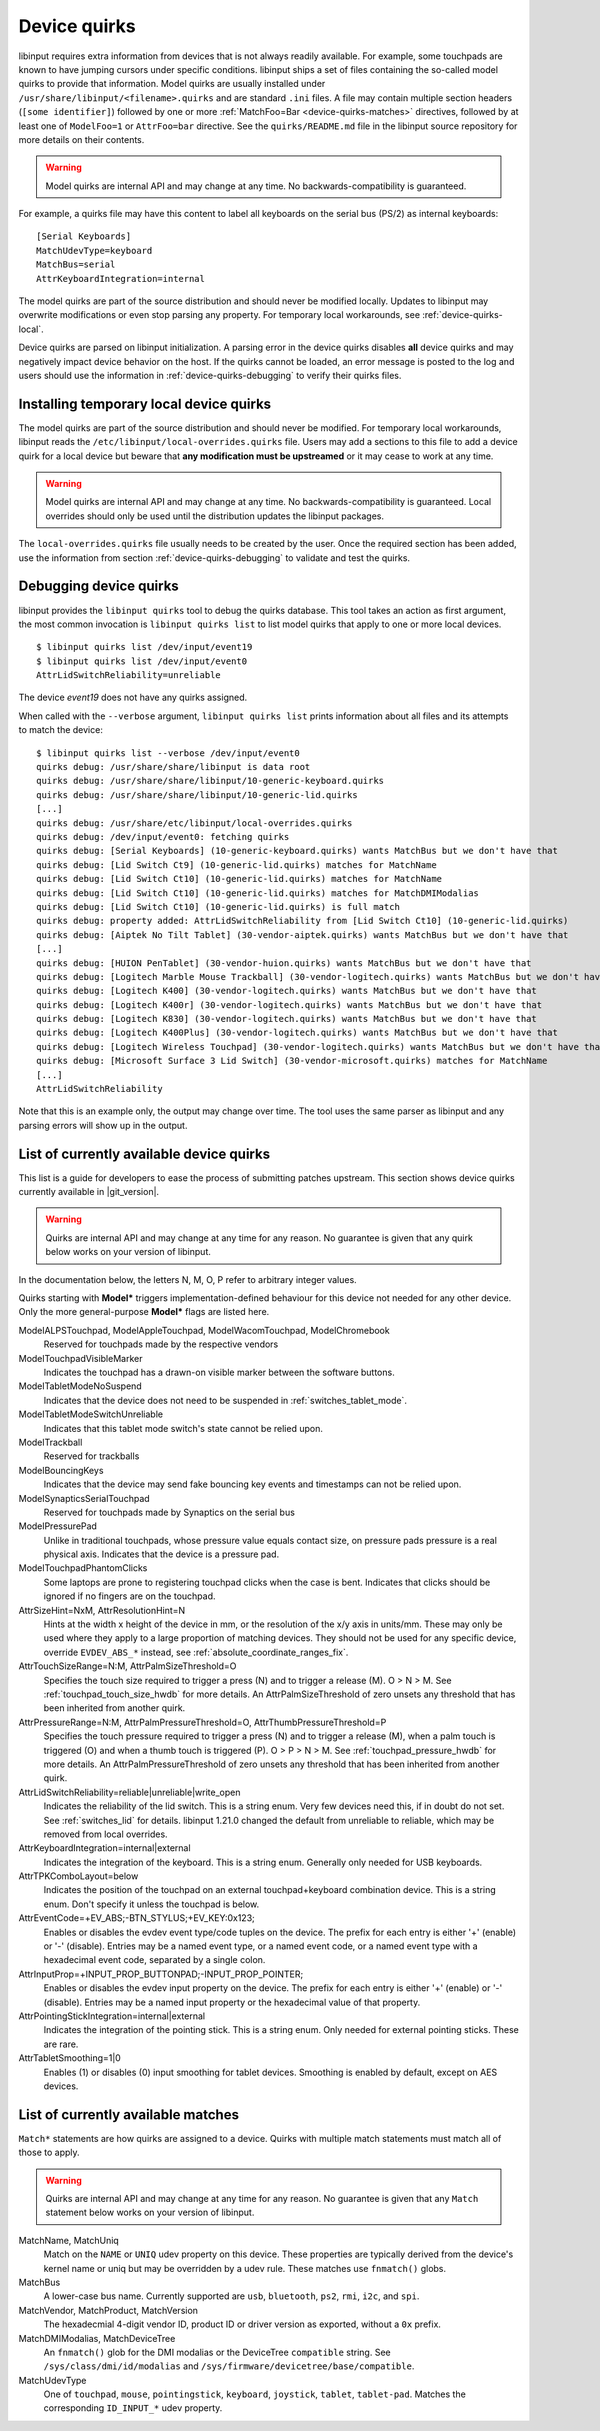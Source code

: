 .. _device-quirks:

==============================================================================
Device quirks
==============================================================================

libinput requires extra information from devices that is not always readily
available. For example, some touchpads are known to have jumping cursors
under specific conditions. libinput ships a set of files containing the
so-called model quirks to provide that information. Model quirks are usually
installed under ``/usr/share/libinput/<filename>.quirks`` and are standard
``.ini`` files. A file may contain multiple section headers (``[some
identifier]``) followed by one or more :ref:`MatchFoo=Bar <device-quirks-matches>`
directives, followed by at least one of ``ModelFoo=1`` or ``AttrFoo=bar`` directive.
See the ``quirks/README.md`` file in the libinput source repository for more
details on their contents.

.. warning:: Model quirks are internal API and may change at any time. No
             backwards-compatibility is guaranteed.

For example, a quirks file may have this content to label all keyboards on
the serial bus (PS/2) as internal keyboards: ::

     [Serial Keyboards]
     MatchUdevType=keyboard
     MatchBus=serial
     AttrKeyboardIntegration=internal


The model quirks are part of the source distribution and should never be
modified locally. Updates to libinput may overwrite modifications or even
stop parsing any property. For temporary local workarounds, see
:ref:`device-quirks-local`.

Device quirks are parsed on libinput initialization. A parsing error in the
device quirks disables **all** device quirks and may negatively impact
device behavior on the host. If the quirks cannot be loaded, an error
message is posted to the log and users should use the information in
:ref:`device-quirks-debugging` to verify their quirks files.

.. _device-quirks-local:

------------------------------------------------------------------------------
Installing temporary local device quirks
------------------------------------------------------------------------------

The model quirks are part of the source distribution and should never be
modified. For temporary local workarounds, libinput reads the
``/etc/libinput/local-overrides.quirks`` file. Users may add a sections to
this file to add a device quirk for a local device but beware that **any
modification must be upstreamed** or it may cease to work at any time.

.. warning:: Model quirks are internal API and may change at any time. No
             backwards-compatibility is guaranteed. Local overrides should only
             be used until the distribution updates the libinput packages.

The ``local-overrides.quirks`` file usually needs to be created by the user.
Once the required section has been added, use the information from section
:ref:`device-quirks-debugging` to validate and test the quirks.

.. _device-quirks-debugging:

------------------------------------------------------------------------------
Debugging device quirks
------------------------------------------------------------------------------

libinput provides the ``libinput quirks`` tool to debug the quirks database.
This tool takes an action as first argument, the most common invocation is
``libinput quirks list`` to list model quirks that apply to one or more local
devices. ::

     $ libinput quirks list /dev/input/event19
     $ libinput quirks list /dev/input/event0
     AttrLidSwitchReliability=unreliable

The device `event19` does not have any quirks assigned.

When called with the ``--verbose`` argument, ``libinput quirks list`` prints
information about all files and its attempts to match the device: ::

     $ libinput quirks list --verbose /dev/input/event0
     quirks debug: /usr/share/share/libinput is data root
     quirks debug: /usr/share/share/libinput/10-generic-keyboard.quirks
     quirks debug: /usr/share/share/libinput/10-generic-lid.quirks
     [...]
     quirks debug: /usr/share/etc/libinput/local-overrides.quirks
     quirks debug: /dev/input/event0: fetching quirks
     quirks debug: [Serial Keyboards] (10-generic-keyboard.quirks) wants MatchBus but we don't have that
     quirks debug: [Lid Switch Ct9] (10-generic-lid.quirks) matches for MatchName
     quirks debug: [Lid Switch Ct10] (10-generic-lid.quirks) matches for MatchName
     quirks debug: [Lid Switch Ct10] (10-generic-lid.quirks) matches for MatchDMIModalias
     quirks debug: [Lid Switch Ct10] (10-generic-lid.quirks) is full match
     quirks debug: property added: AttrLidSwitchReliability from [Lid Switch Ct10] (10-generic-lid.quirks)
     quirks debug: [Aiptek No Tilt Tablet] (30-vendor-aiptek.quirks) wants MatchBus but we don't have that
     [...]
     quirks debug: [HUION PenTablet] (30-vendor-huion.quirks) wants MatchBus but we don't have that
     quirks debug: [Logitech Marble Mouse Trackball] (30-vendor-logitech.quirks) wants MatchBus but we don't have that
     quirks debug: [Logitech K400] (30-vendor-logitech.quirks) wants MatchBus but we don't have that
     quirks debug: [Logitech K400r] (30-vendor-logitech.quirks) wants MatchBus but we don't have that
     quirks debug: [Logitech K830] (30-vendor-logitech.quirks) wants MatchBus but we don't have that
     quirks debug: [Logitech K400Plus] (30-vendor-logitech.quirks) wants MatchBus but we don't have that
     quirks debug: [Logitech Wireless Touchpad] (30-vendor-logitech.quirks) wants MatchBus but we don't have that
     quirks debug: [Microsoft Surface 3 Lid Switch] (30-vendor-microsoft.quirks) matches for MatchName
     [...]
     AttrLidSwitchReliability


Note that this is an example only, the output may change over time. The tool
uses the same parser as libinput and any parsing errors will show up in the
output.

.. _device-quirks-list:

------------------------------------------------------------------------------
List of currently available device quirks
------------------------------------------------------------------------------

This list is a guide for developers to ease the process of submitting
patches upstream. This section shows device quirks currently available in
|git_version|.

.. warning:: Quirks are internal API and may change at any time for any reason.
             No guarantee is given that any quirk below works on your version of
             libinput.

In the documentation below, the letters N, M, O, P refer to arbitrary integer
values.

Quirks starting with **Model*** triggers implementation-defined behaviour
for this device not needed for any other device. Only the more
general-purpose **Model*** flags are listed here.

ModelALPSTouchpad, ModelAppleTouchpad, ModelWacomTouchpad, ModelChromebook
    Reserved for touchpads made by the respective vendors
ModelTouchpadVisibleMarker
    Indicates the touchpad has a drawn-on visible marker between the software
    buttons.
ModelTabletModeNoSuspend
    Indicates that the device does not need to be
    suspended in :ref:`switches_tablet_mode`.
ModelTabletModeSwitchUnreliable
    Indicates that this tablet mode switch's state cannot be relied upon.
ModelTrackball
    Reserved for trackballs
ModelBouncingKeys
    Indicates that the device may send fake bouncing key events and
    timestamps can not be relied upon.
ModelSynapticsSerialTouchpad
    Reserved for touchpads made by Synaptics on the serial bus
ModelPressurePad
    Unlike in traditional touchpads, whose pressure value equals contact size,
    on pressure pads pressure is a real physical axis.
    Indicates that the device is a pressure pad.
ModelTouchpadPhantomClicks
    Some laptops are prone to registering touchpad clicks when the case is
    bent. Indicates that clicks should be ignored if no fingers are on the
    touchpad.
AttrSizeHint=NxM, AttrResolutionHint=N
    Hints at the width x height of the device in mm, or the resolution
    of the x/y axis in units/mm. These may only be used where they apply to
    a large proportion of matching devices. They should not be used for any
    specific device, override ``EVDEV_ABS_*`` instead, see
    :ref:`absolute_coordinate_ranges_fix`.
AttrTouchSizeRange=N:M, AttrPalmSizeThreshold=O
    Specifies the touch size required to trigger a press (N) and to trigger
    a release (M). O > N > M. See :ref:`touchpad_touch_size_hwdb` for more
    details.
    An AttrPalmSizeThreshold of zero unsets any threshold that has been
    inherited from another quirk.
AttrPressureRange=N:M, AttrPalmPressureThreshold=O, AttrThumbPressureThreshold=P
    Specifies the touch pressure required to trigger a press (N) and to
    trigger a release (M), when a palm touch is triggered (O) and when a
    thumb touch is triggered (P). O > P > N > M. See
    :ref:`touchpad_pressure_hwdb` for more details.
    An AttrPalmPressureThreshold of zero unsets any threshold that has been
    inherited from another quirk.
AttrLidSwitchReliability=reliable|unreliable|write_open
    Indicates the reliability of the lid switch. This is a string enum.
    Very few devices need this, if in doubt do not set. See :ref:`switches_lid`
    for details. libinput 1.21.0 changed the default from unreliable to
    reliable, which may be removed from local overrides.
AttrKeyboardIntegration=internal|external
    Indicates the integration of the keyboard. This is a string enum.
    Generally only needed for USB keyboards.
AttrTPKComboLayout=below
    Indicates the position of the touchpad on an external touchpad+keyboard
    combination device. This is a string enum. Don't specify it unless the
    touchpad is below.
AttrEventCode=+EV_ABS;-BTN_STYLUS;+EV_KEY:0x123;
    Enables or disables the evdev event type/code tuples on the device. The prefix
    for each entry is either '+' (enable) or '-' (disable). Entries may be
    a named event type, or a named event code, or a named event type with a
    hexadecimal event code, separated by a single colon.
AttrInputProp=+INPUT_PROP_BUTTONPAD;-INPUT_PROP_POINTER;
    Enables or disables the evdev input property on the device. The prefix
    for each entry is either '+' (enable) or '-' (disable). Entries may be
    a named input property or the hexadecimal value of that property.
AttrPointingStickIntegration=internal|external
    Indicates the integration of the pointing stick. This is a string enum.
    Only needed for external pointing sticks. These are rare.
AttrTabletSmoothing=1|0
    Enables (1) or disables (0) input smoothing for tablet devices. Smoothing is enabled
    by default, except on AES devices.

.. _device-quirks-matches:

------------------------------------------------------------------------------
List of currently available matches
------------------------------------------------------------------------------

``Match*`` statements are how quirks are assigned to a device. Quirks with multiple
match statements must match all of those to apply.

.. warning:: Quirks are internal API and may change at any time for any reason.
             No guarantee is given that any ``Match`` statement below works on
             your version of libinput.

MatchName, MatchUniq
    Match on the ``NAME`` or ``UNIQ`` udev property on this device. These properties
    are typically derived from the device's kernel name or uniq but may be overridden
    by a udev rule. These matches use ``fnmatch()`` globs.
MatchBus
    A lower-case bus name. Currently supported are ``usb``, ``bluetooth``, ``ps2``,
    ``rmi``, ``i2c``, and ``spi``.
MatchVendor, MatchProduct, MatchVersion
    The hexadecmial 4-digit vendor ID, product ID or driver version as exported, without
    a ``0x`` prefix.
MatchDMIModalias, MatchDeviceTree
    An ``fnmatch()`` glob for the DMI modalias or the DeviceTree ``compatible`` string.
    See ``/sys/class/dmi/id/modalias`` and ``/sys/firmware/devicetree/base/compatible``.
MatchUdevType
    One of ``touchpad``, ``mouse``, ``pointingstick``, ``keyboard``, ``joystick``,
    ``tablet``, ``tablet-pad``. Matches the corresponding ``ID_INPUT_*`` udev
    property.
